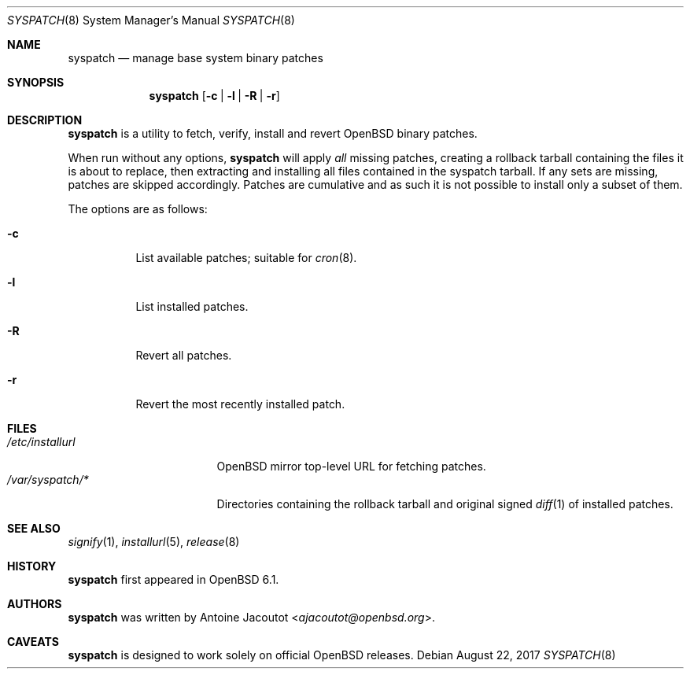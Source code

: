 .\"	$OpenBSD: syspatch.8,v 1.19 2017/08/22 13:32:50 ajacoutot Exp $
.\"
.\" Copyright (c) 2016 Antoine Jacoutot <ajacoutot@openbsd.org>
.\"
.\" Permission to use, copy, modify, and distribute this software for any
.\" purpose with or without fee is hereby granted, provided that the above
.\" copyright notice and this permission notice appear in all copies.
.\"
.\" THE SOFTWARE IS PROVIDED "AS IS" AND THE AUTHOR DISCLAIMS ALL WARRANTIES
.\" WITH REGARD TO THIS SOFTWARE INCLUDING ALL IMPLIED WARRANTIES OF
.\" MERCHANTABILITY AND FITNESS. IN NO EVENT SHALL THE AUTHOR BE LIABLE FOR
.\" ANY SPECIAL, DIRECT, INDIRECT, OR CONSEQUENTIAL DAMAGES OR ANY DAMAGES
.\" WHATSOEVER RESULTING FROM LOSS OF USE, DATA OR PROFITS, WHETHER IN AN
.\" ACTION OF CONTRACT, NEGLIGENCE OR OTHER TORTIOUS ACTION, ARISING OUT OF
.\" OR IN CONNECTION WITH THE USE OR PERFORMANCE OF THIS SOFTWARE.
.\"
.Dd $Mdocdate: August 22 2017 $
.Dt SYSPATCH 8
.Os
.Sh NAME
.Nm syspatch
.Nd manage base system binary patches
.Sh SYNOPSIS
.Nm syspatch
.Op Fl c | l | R | r
.Sh DESCRIPTION
.Nm
is a utility to fetch, verify, install and revert
.Ox
binary patches.
.Pp
When run without any options,
.Nm syspatch
will apply
.Em all
missing patches, creating a rollback tarball containing the files it is about
to replace, then extracting and installing all files contained in the syspatch
tarball.
If any sets are missing, patches are skipped accordingly.
Patches are cumulative and as such it is not possible to install only a subset
of them.
.Pp
The options are as follows:
.Bl -tag -width Ds
.It Fl c
List available patches; suitable for
.Xr cron 8 .
.It Fl l
List installed patches.
.It Fl R
Revert all patches.
.It Fl r
Revert the most recently installed patch.
.El
.Sh FILES
.Bl -tag -width "/etc/installurl" -compact
.It Pa /etc/installurl
.Ox
mirror top-level URL for fetching patches.
.It Pa /var/syspatch/*
Directories containing the rollback tarball and original signed
.Xr diff 1
of installed patches.
.El
.Sh SEE ALSO
.Xr signify 1 ,
.Xr installurl 5 ,
.Xr release 8
.Sh HISTORY
.Nm
first appeared in
.Ox 6.1 .
.Sh AUTHORS
.Nm
was written by
.An Antoine Jacoutot Aq Mt ajacoutot@openbsd.org .
.Sh CAVEATS
.Nm
is designed to work solely on official
.Ox
releases.
